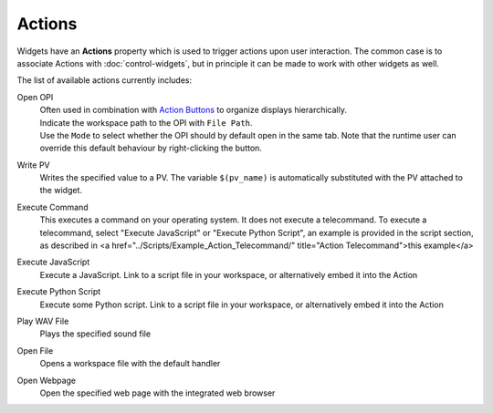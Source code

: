 Actions
=======

Widgets have an **Actions** property which is used to trigger actions upon user interaction. The common case is to associate Actions with :doc:`control-widgets`, but in principle it can be made to work with other widgets as well.

.. image:: _images/open-opi-action.png
    :alt: Sample Action
    :align: center

The list of available actions currently includes:

Open OPI
    | Often used in combination with `Action Buttons <control-widgets>`_ to organize displays hierarchically.
    | Indicate the workspace path to the OPI with ``File Path``.
    | Use the ``Mode`` to select whether the OPI should by default open in the same tab. Note that the runtime user can override this default behaviour by right-clicking the button.

Write PV
    Writes the specified value to a PV. The variable ``$(pv_name)`` is automatically substituted with the PV attached to the widget.

Execute Command
    This executes a command on your operating system. It does not execute a telecommand. To execute a telecommand, select "Execute JavaScript" or "Execute Python Script", an example is provided in the script section, as described in <a href="../Scripts/Example_Action_Telecommand/" title="Action Telecommand">this example</a>

Execute JavaScript
    Execute a JavaScript. Link to a script file in your workspace, or alternatively embed it into the Action

Execute Python Script
    Execute some Python script. Link to a script file in your workspace, or alternatively embed it into the Action

Play WAV File
    Plays the specified sound file

Open File
    Opens a workspace file with the default handler

Open Webpage
    Open the specified web page with the integrated web browser
